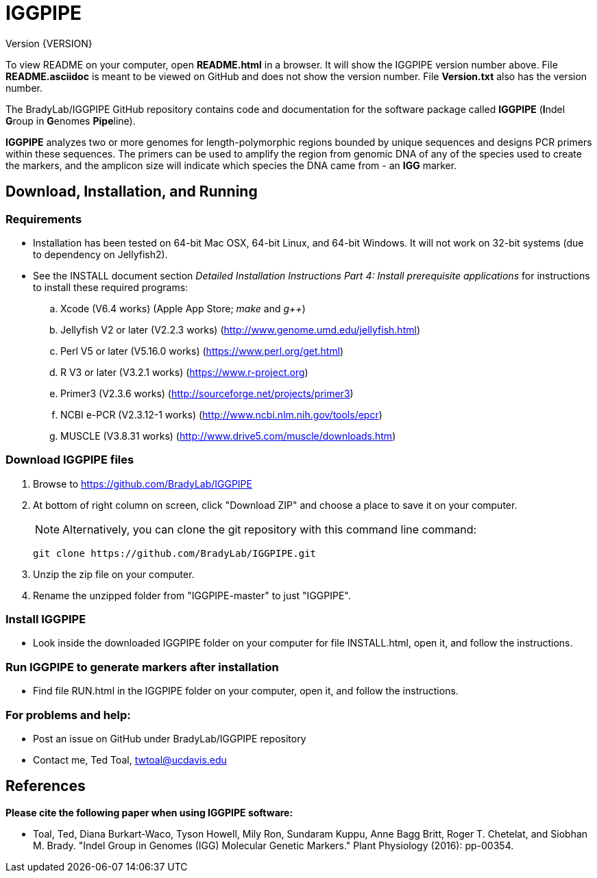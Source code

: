 IGGPIPE
=======
Version {VERSION}

To view README on your computer, open *README.html* in a browser.  It
will show the IGGPIPE version number above. File *README.asciidoc* is meant to be
viewed on GitHub and does not show the version number.  File *Version.txt* also
has the version number.

The BradyLab/IGGPIPE GitHub repository contains code and documentation for the
software package called *IGGPIPE* (**I**ndel **G**roup in **G**enomes **Pipe**line).

*IGGPIPE* analyzes two or more genomes
for length-polymorphic regions bounded by unique sequences and designs PCR
primers within these sequences. The primers can be used to amplify the region
from genomic DNA of any of the species used to create the markers, and the
amplicon size will indicate which species the DNA came from - an *IGG* marker.

Download, Installation, and Running
-----------------------------------

*Requirements*
~~~~~~~~~~~~~~
* Installation has been tested on 64-bit Mac OSX, 64-bit Linux, and 64-bit Windows.
It will not work on 32-bit systems (due to dependency on Jellyfish2).
* See the INSTALL document section 'Detailed Installation Instructions Part 4:
Install prerequisite applications' for instructions to install these required
programs:
+
--
.. Xcode (V6.4 works) (Apple App Store; 'make' and 'g++')
.. Jellyfish V2 or later (V2.2.3 works) (http://www.genome.umd.edu/jellyfish.html)
.. Perl V5 or later (V5.16.0 works) (https://www.perl.org/get.html)
.. R V3 or later (V3.2.1 works) (https://www.r-project.org)
.. Primer3 (V2.3.6 works) (http://sourceforge.net/projects/primer3)
.. NCBI e-PCR (V2.3.12-1 works) (http://www.ncbi.nlm.nih.gov/tools/epcr)
.. MUSCLE (V3.8.31 works) (http://www.drive5.com/muscle/downloads.htm)
--

*Download IGGPIPE files*
~~~~~~~~~~~~~~~~~~~~~~~~
. Browse to https://github.com/BradyLab/IGGPIPE
. At bottom of right column on screen, click "Download ZIP" and choose a place to
save it on your computer.
+
--
NOTE: Alternatively, you can clone the git repository with this command line command:

  git clone https://github.com/BradyLab/IGGPIPE.git
--
. Unzip the zip file on your computer.
. Rename the unzipped folder from "IGGPIPE-master" to just "IGGPIPE".

*Install IGGPIPE*
~~~~~~~~~~~~~~~~~
* Look inside the downloaded IGGPIPE folder on your computer for file
INSTALL.html, open it, and follow the instructions.

*Run IGGPIPE to generate markers after installation*
~~~~~~~~~~~~~~~~~~~~~~~~~~~~~~~~~~~~~~~~~~~~~~~~~~~~
* Find file RUN.html in the IGGPIPE folder on your computer, open
it, and follow the instructions.

*For problems and help:*
~~~~~~~~~~~~~~~~~~~~~~~~
* Post an issue on GitHub under BradyLab/IGGPIPE repository
* Contact me, Ted Toal, twtoal@ucdavis.edu

References
----------

.*Please cite the following paper when using IGGPIPE software:*

[bibliography]
- Toal, Ted, Diana Burkart-Waco, Tyson Howell, Mily Ron, Sundaram Kuppu, Anne Bagg
Britt, Roger T. Chetelat, and Siobhan M. Brady.
"Indel Group in Genomes (IGG) Molecular Genetic Markers."
Plant Physiology (2016): pp-00354.
